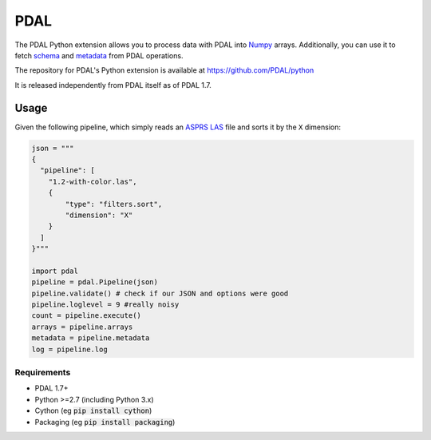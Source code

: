 ================================================================================
PDAL
================================================================================

The PDAL Python extension allows you to process data with PDAL into `Numpy`_
arrays. Additionally, you can use it to fetch `schema`_ and `metadata`_ from
PDAL operations.

The repository for PDAL's Python extension is available at https://github.com/PDAL/python

It is released independently from PDAL itself as of PDAL 1.7.

Usage
--------------------------------------------------------------------------------

Given the following pipeline, which simply reads an `ASPRS LAS`_ file and
sorts it by the ``X`` dimension:

.. _`ASPRS LAS`: https://www.asprs.org/committee-general/laser-las-file-format-exchange-activities.html

.. code-block:: python


    json = """
    {
      "pipeline": [
        "1.2-with-color.las",
        {
            "type": "filters.sort",
            "dimension": "X"
        }
      ]
    }"""

    import pdal
    pipeline = pdal.Pipeline(json)
    pipeline.validate() # check if our JSON and options were good
    pipeline.loglevel = 9 #really noisy
    count = pipeline.execute()
    arrays = pipeline.arrays
    metadata = pipeline.metadata
    log = pipeline.log


.. _`Numpy`: http://www.numpy.org/
.. _`schema`: http://www.pdal.io/dimensions.html
.. _`metadata`: http://www.pdal.io/development/metadata.html

Requirements
================================================================================

* PDAL 1.7+
* Python >=2.7 (including Python 3.x)
* Cython (eg :code:`pip install cython`)
* Packaging (eg :code:`pip install packaging`) 

